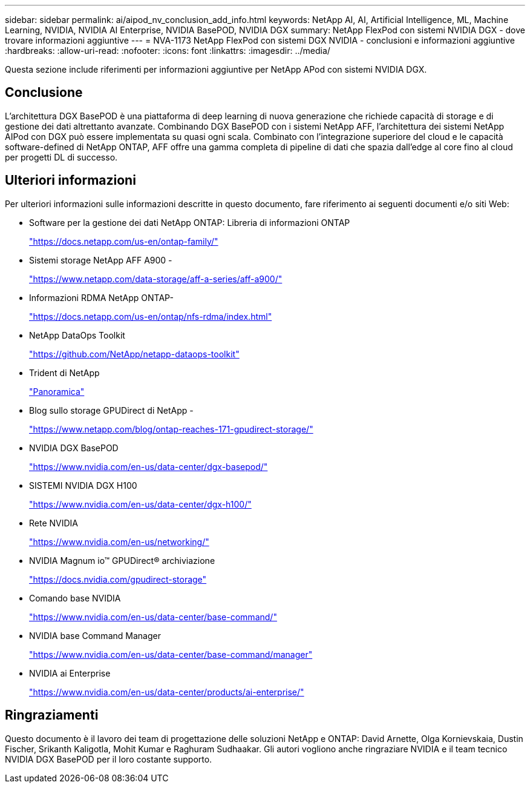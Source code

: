 ---
sidebar: sidebar 
permalink: ai/aipod_nv_conclusion_add_info.html 
keywords: NetApp AI, AI, Artificial Intelligence, ML, Machine Learning, NVIDIA, NVIDIA AI Enterprise, NVIDIA BasePOD, NVIDIA DGX 
summary: NetApp FlexPod con sistemi NVIDIA DGX - dove trovare informazioni aggiuntive 
---
= NVA-1173 NetApp FlexPod con sistemi DGX NVIDIA - conclusioni e informazioni aggiuntive
:hardbreaks:
:allow-uri-read: 
:nofooter: 
:icons: font
:linkattrs: 
:imagesdir: ../media/


[role="lead"]
Questa sezione include riferimenti per informazioni aggiuntive per NetApp APod con sistemi NVIDIA DGX.



== Conclusione

L'architettura DGX BasePOD è una piattaforma di deep learning di nuova generazione che richiede capacità di storage e di gestione dei dati altrettanto avanzate. Combinando DGX BasePOD con i sistemi NetApp AFF, l'architettura dei sistemi NetApp AIPod con DGX può essere implementata su quasi ogni scala. Combinato con l'integrazione superiore del cloud e le capacità software-defined di NetApp ONTAP, AFF offre una gamma completa di pipeline di dati che spazia dall'edge al core fino al cloud per progetti DL di successo.



== Ulteriori informazioni

Per ulteriori informazioni sulle informazioni descritte in questo documento, fare riferimento ai seguenti documenti e/o siti Web:

* Software per la gestione dei dati NetApp ONTAP: Libreria di informazioni ONTAP
+
https://docs.netapp.com/us-en/ontap-family/["https://docs.netapp.com/us-en/ontap-family/"^]

* Sistemi storage NetApp AFF A900 -
+
https://www.netapp.com/data-storage/aff-a-series/aff-a900/["https://www.netapp.com/data-storage/aff-a-series/aff-a900/"]

* Informazioni RDMA NetApp ONTAP-
+
link:https://docs.netapp.com/us-en/ontap/nfs-rdma/index.html["https://docs.netapp.com/us-en/ontap/nfs-rdma/index.html"]

* NetApp DataOps Toolkit
+
https://github.com/NetApp/netapp-dataops-toolkit["https://github.com/NetApp/netapp-dataops-toolkit"^]

* Trident di NetApp
+
link:../containers/rh-os-n_overview_trident.html["Panoramica"]

* Blog sullo storage GPUDirect di NetApp -
+
https://www.netapp.com/blog/ontap-reaches-171-gpudirect-storage/["https://www.netapp.com/blog/ontap-reaches-171-gpudirect-storage/"]

* NVIDIA DGX BasePOD
+
https://www.nvidia.com/en-us/data-center/dgx-basepod/["https://www.nvidia.com/en-us/data-center/dgx-basepod/"^]

* SISTEMI NVIDIA DGX H100
+
https://www.nvidia.com/en-us/data-center/dgx-h100/["https://www.nvidia.com/en-us/data-center/dgx-h100/"^]

* Rete NVIDIA
+
https://www.nvidia.com/en-us/networking/["https://www.nvidia.com/en-us/networking/"^]

* NVIDIA Magnum io&#8482; GPUDirect&#174; archiviazione
+
https://docs.nvidia.com/gpudirect-storage["https://docs.nvidia.com/gpudirect-storage"]

* Comando base NVIDIA
+
https://www.nvidia.com/en-us/data-center/base-command/["https://www.nvidia.com/en-us/data-center/base-command/"]

* NVIDIA base Command Manager
+
https://www.nvidia.com/en-us/data-center/base-command/manager["https://www.nvidia.com/en-us/data-center/base-command/manager"]

* NVIDIA ai Enterprise
+
https://www.nvidia.com/en-us/data-center/products/ai-enterprise/["https://www.nvidia.com/en-us/data-center/products/ai-enterprise/"^]





== Ringraziamenti

Questo documento è il lavoro dei team di progettazione delle soluzioni NetApp e ONTAP: David Arnette, Olga Kornievskaia, Dustin Fischer, Srikanth Kaligotla, Mohit Kumar e Raghuram Sudhaakar. Gli autori vogliono anche ringraziare NVIDIA e il team tecnico NVIDIA DGX BasePOD per il loro costante supporto.
